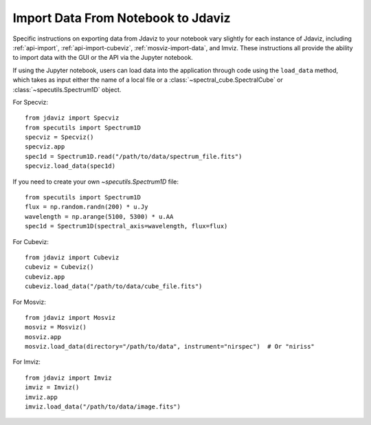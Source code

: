 ***********************************
Import Data From Notebook to Jdaviz
***********************************

..
    Specific instructions on exporting data from Jdaviz to your notebook vary slightly for each instance of Jdaviz, including :ref:`specviz-import_data`, :ref:`cubeviz-import_data`, :ref:`mosviz-import_data`, and Imviz.

Specific instructions on exporting data from Jdaviz to your notebook vary slightly for each instance of Jdaviz, including :ref:`api-import`, :ref:`api-import-cubeviz`, :ref:`mosviz-import-data`, and Imviz.  These instructions
all provide the ability to import data with the GUI or the API via the Jupyter notebook.

If using the Jupyter notebook, users can load data into the application through code using the ``load_data``
method, which takes as input either the name of a local file or a
:class:`~spectral_cube.SpectralCube` or :class:`~specutils.Spectrum1D` object.

For Specviz::

    from jdaviz import Specviz
    from specutils import Spectrum1D
    specviz = Specviz()
    specviz.app
    spec1d = Spectrum1D.read("/path/to/data/spectrum_file.fits")
    specviz.load_data(spec1d)

If you need to create your own `~specutils.Spectrum1D` file::

    from specutils import Spectrum1D
    flux = np.random.randn(200) * u.Jy
    wavelength = np.arange(5100, 5300) * u.AA
    spec1d = Spectrum1D(spectral_axis=wavelength, flux=flux)

For Cubeviz::

    from jdaviz import Cubeviz
    cubeviz = Cubeviz()
    cubeviz.app
    cubeviz.load_data("/path/to/data/cube_file.fits")

For Mosviz::

    from jdaviz import Mosviz
    mosviz = Mosviz()
    mosviz.app
    mosviz.load_data(directory="/path/to/data", instrument="nirspec")  # Or "niriss"

For Imviz::

    from jdaviz import Imviz
    imviz = Imviz()
    imviz.app
    imviz.load_data("/path/to/data/image.fits")
